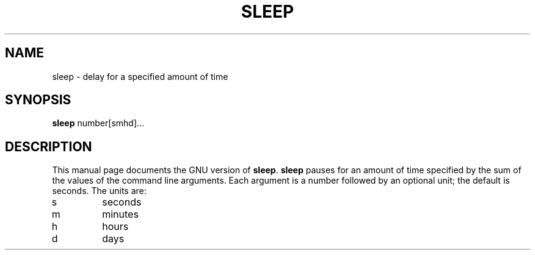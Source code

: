 .TH SLEEP 1
.SH NAME
sleep \- delay for a specified amount of time
.SH SYNOPSIS
.B sleep
number[smhd]...
.SH DESCRIPTION
This manual page
documents the GNU version of
.BR sleep .
.B sleep
pauses for an amount of time specified by the sum of the values of the
command line arguments.  Each argument is a number followed by an
optional unit; the default is seconds.  The units are:
.IP s
seconds
.IP m
minutes
.IP h
hours
.IP d
days
